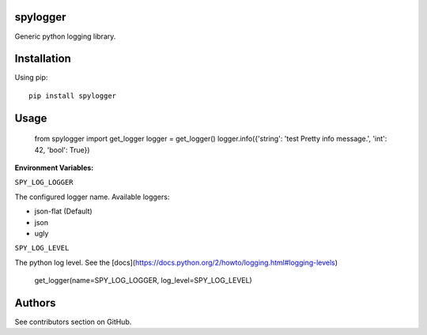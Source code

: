 spylogger
=========

Generic python logging library.


Installation
============

Using pip::

   pip install spylogger

Usage
=====


   from spylogger import get_logger
   logger = get_logger()
   logger.info({'string': 'test Pretty info message.', 'int': 42, 'bool': True})



**Environment Variables:**

``SPY_LOG_LOGGER``

The configured logger name. Available loggers:

* json-flat (Default)
* json
* ugly

``SPY_LOG_LEVEL``

The python log level. See the [docs](https://docs.python.org/2/howto/logging.html#logging-levels)


   get_logger(name=SPY_LOG_LOGGER, log_level=SPY_LOG_LEVEL)


Authors
=======

See contributors section on GitHub.
